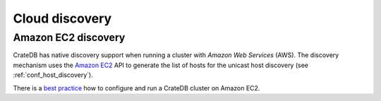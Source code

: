 .. _node_discovery:

===============
Cloud discovery
===============

Amazon EC2 discovery
====================

CrateDB has native discovery support when running a cluster with *Amazon Web
Services* (AWS). The discovery mechanism uses the `Amazon EC2`_ API to
generate the list of hosts for the unicast host discovery (see
:ref:`conf_host_discovery`).

There is a `best practice`_ how to configure and run a CrateDB
cluster on Amazon EC2.

.. _`Amazon EC2`: https://aws.amazon.com/ec2
.. _`EC2 API`: https://docs.aws.amazon.com/AWSEC2/latest/APIReference/Welcome.html
.. _best practice: https://crate.io/docs/crate/howtos/en/latest/deployment/cloud/aws/ec2-setup.html
